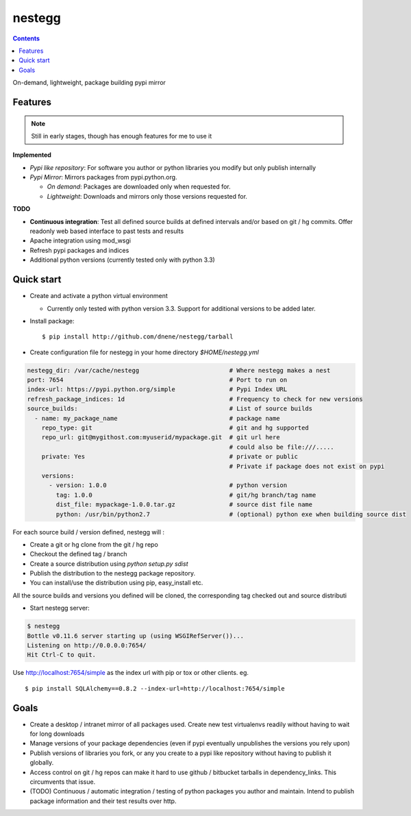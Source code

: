 nestegg
=======

.. contents::

On-demand, lightweight, package building pypi mirror

Features 
--------

.. note :: 

  Still in early stages, though has enough features for me to use it

**Implemented**

* *Pypi like repository*: For software you author or python libraries you modify but only publish internally
* *Pypi Mirror*: Mirrors packages from pypi.python.org. 

  * *On demand*: Packages are downloaded only when requested for. 
  * *Lightweight*: Downloads and mirrors only those versions requested for.

**TODO**

* **Continuous integration**: Test all defined source builds at defined intervals and/or based on git / hg commits. Offer readonly web based interface to past tests and results
* Apache integration using mod_wsgi
* Refresh pypi packages and indices
* Additional python versions (currently tested only with python 3.3)

Quick start
-----------

* Create and activate a python virtual environment

  * Currently only tested with python version 3.3. Support for additional versions to be added later. 

* Install package::

    $ pip install http://github.com/dnene/nestegg/tarball

* Create configuration file for nestegg in your home directory `$HOME/nestegg.yml` ::

.. code:: yml

  nestegg_dir: /var/cache/nestegg                         # Where nestegg makes a nest
  port: 7654                                              # Port to run on
  index-url: https://pypi.python.org/simple               # Pypi Index URL
  refresh_package_indices: 1d                             # Frequency to check for new versions
  source_builds:                                          # List of source builds
    - name: my_package_name                               # package name
      repo_type: git                                      # git and hg supported
      repo_url: git@mygithost.com:myuserid/mypackage.git  # git url here
                                                          # could also be file:///.....
      private: Yes                                        # private or public
                                                          # Private if package does not exist on pypi
      versions:
        - version: 1.0.0                                  # python version
          tag: 1.0.0                                      # git/hg branch/tag name
          dist_file: mypackage-1.0.0.tar.gz               # source dist file name
          python: /usr/bin/python2.7                      # (optional) python exe when building source dist

For each source build / version defined, nestegg will :

* Create a git or hg clone from the git / hg repo
* Checkout the defined tag / branch
* Create a source distribution using `python setup.py sdist`
* Publish the distribution to the nestegg package repository. 
* You can install/use the distribution using pip, easy_install etc.

All the source builds and versions you defined will be cloned, the corresponding tag checked out and source distributi

* Start nestegg server::

.. code:: 

  $ nestegg
  Bottle v0.11.6 server starting up (using WSGIRefServer())...
  Listening on http://0.0.0.0:7654/
  Hit Ctrl-C to quit.

Use http://localhost:7654/simple as the index url with pip or tox or other clients. eg. ::

  $ pip install SQLAlchemy==0.8.2 --index-url=http://localhost:7654/simple 


Goals
-----

* Create a desktop / intranet mirror of all packages used. Create new test virtualenvs readily without having to wait for long downloads
* Manage versions of your package dependencies (even if pypi eventually unpublishes the versions you rely upon)
* Publish versions of libraries you fork, or any you create to a pypi like repository without having to publish it globally.
* Access control on git / hg repos can make it hard to use github / bitbucket tarballs in dependency_links. This circumvents that issue.
* (TODO) Continuous / automatic integration / testing of python packages you author and maintain. Intend to publish package information and their test results over http. 
